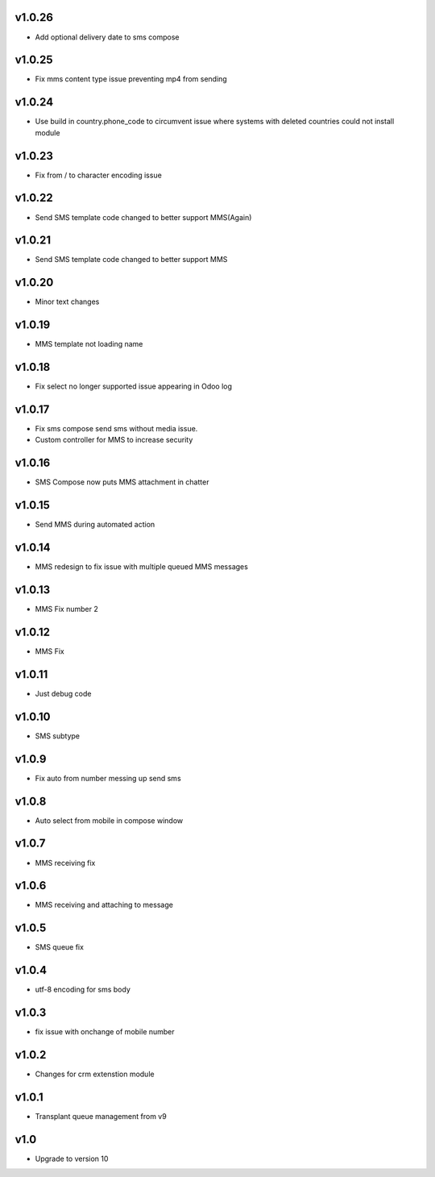 v1.0.26
=======
* Add optional delivery date to sms compose

v1.0.25
=======
* Fix mms content type issue preventing mp4 from sending

v1.0.24
=======
* Use build in country.phone_code to circumvent issue where systems with deleted countries could not install module

v1.0.23
=======
* Fix from / to character encoding issue

v1.0.22
=======
* Send SMS template code changed to better support MMS(Again)

v1.0.21
=======
* Send SMS template code changed to better support MMS

v1.0.20
=======
* Minor text changes

v1.0.19
=======
* MMS template not loading name

v1.0.18
=======
* Fix select no longer supported issue appearing in Odoo log

v1.0.17
=======
* Fix sms compose send sms without media issue.
* Custom controller for MMS to increase security

v1.0.16
=======
* SMS Compose now puts MMS attachment in chatter

v1.0.15
======
* Send MMS during automated action

v1.0.14
======
* MMS redesign to fix issue with multiple queued MMS messages

v1.0.13
======
* MMS Fix number 2

v1.0.12
======
* MMS Fix

v1.0.11
======
* Just debug code

v1.0.10
======
* SMS subtype

v1.0.9
======
* Fix auto from number messing up send sms

v1.0.8
======
* Auto select from mobile in compose window

v1.0.7
======
* MMS receiving fix

v1.0.6
======
* MMS receiving and attaching to message

v1.0.5
======
* SMS queue fix

v1.0.4
======
* utf-8 encoding for sms body

v1.0.3
======
* fix issue with onchange of mobile number

v1.0.2
======
* Changes for crm extenstion module

v1.0.1
======
* Transplant queue management from v9

v1.0
====
* Upgrade to version 10